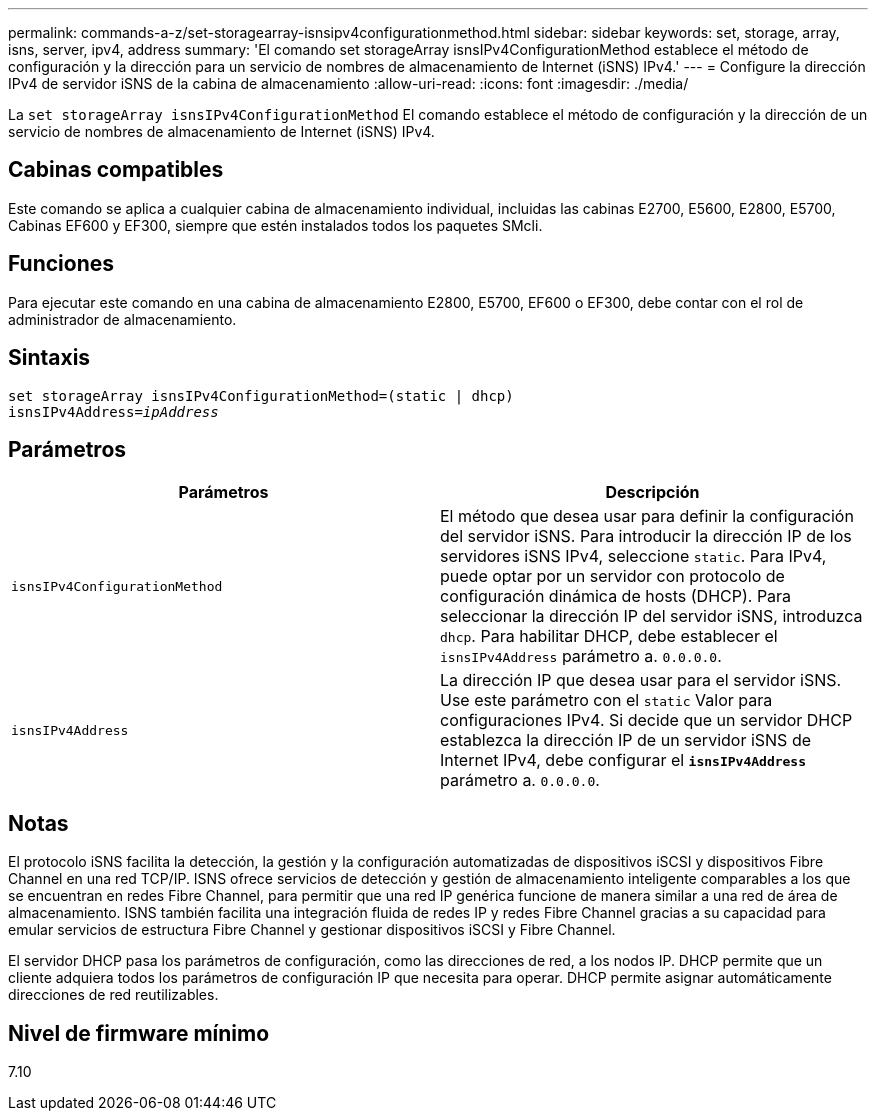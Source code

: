 ---
permalink: commands-a-z/set-storagearray-isnsipv4configurationmethod.html 
sidebar: sidebar 
keywords: set, storage, array, isns, server, ipv4, address 
summary: 'El comando set storageArray isnsIPv4ConfigurationMethod establece el método de configuración y la dirección para un servicio de nombres de almacenamiento de Internet (iSNS) IPv4.' 
---
= Configure la dirección IPv4 de servidor iSNS de la cabina de almacenamiento
:allow-uri-read: 
:icons: font
:imagesdir: ./media/


[role="lead"]
La `set storageArray isnsIPv4ConfigurationMethod` El comando establece el método de configuración y la dirección de un servicio de nombres de almacenamiento de Internet (iSNS) IPv4.



== Cabinas compatibles

Este comando se aplica a cualquier cabina de almacenamiento individual, incluidas las cabinas E2700, E5600, E2800, E5700, Cabinas EF600 y EF300, siempre que estén instalados todos los paquetes SMcli.



== Funciones

Para ejecutar este comando en una cabina de almacenamiento E2800, E5700, EF600 o EF300, debe contar con el rol de administrador de almacenamiento.



== Sintaxis

[listing, subs="+macros"]
----
set storageArray isnsIPv4ConfigurationMethod=(static | dhcp)
isnsIPv4Address=pass:quotes[_ipAddress_]
----


== Parámetros

[cols="2*"]
|===
| Parámetros | Descripción 


 a| 
`isnsIPv4ConfigurationMethod`
 a| 
El método que desea usar para definir la configuración del servidor iSNS. Para introducir la dirección IP de los servidores iSNS IPv4, seleccione `static`. Para IPv4, puede optar por un servidor con protocolo de configuración dinámica de hosts (DHCP). Para seleccionar la dirección IP del servidor iSNS, introduzca `dhcp`. Para habilitar DHCP, debe establecer el `isnsIPv4Address` parámetro a. `0.0.0.0`.



 a| 
`isnsIPv4Address`
 a| 
La dirección IP que desea usar para el servidor iSNS. Use este parámetro con el `static` Valor para configuraciones IPv4. Si decide que un servidor DHCP establezca la dirección IP de un servidor iSNS de Internet IPv4, debe configurar el `*isnsIPv4Address*` parámetro a. `0.0.0.0`.

|===


== Notas

El protocolo iSNS facilita la detección, la gestión y la configuración automatizadas de dispositivos iSCSI y dispositivos Fibre Channel en una red TCP/IP. ISNS ofrece servicios de detección y gestión de almacenamiento inteligente comparables a los que se encuentran en redes Fibre Channel, para permitir que una red IP genérica funcione de manera similar a una red de área de almacenamiento. ISNS también facilita una integración fluida de redes IP y redes Fibre Channel gracias a su capacidad para emular servicios de estructura Fibre Channel y gestionar dispositivos iSCSI y Fibre Channel.

El servidor DHCP pasa los parámetros de configuración, como las direcciones de red, a los nodos IP. DHCP permite que un cliente adquiera todos los parámetros de configuración IP que necesita para operar. DHCP permite asignar automáticamente direcciones de red reutilizables.



== Nivel de firmware mínimo

7.10
